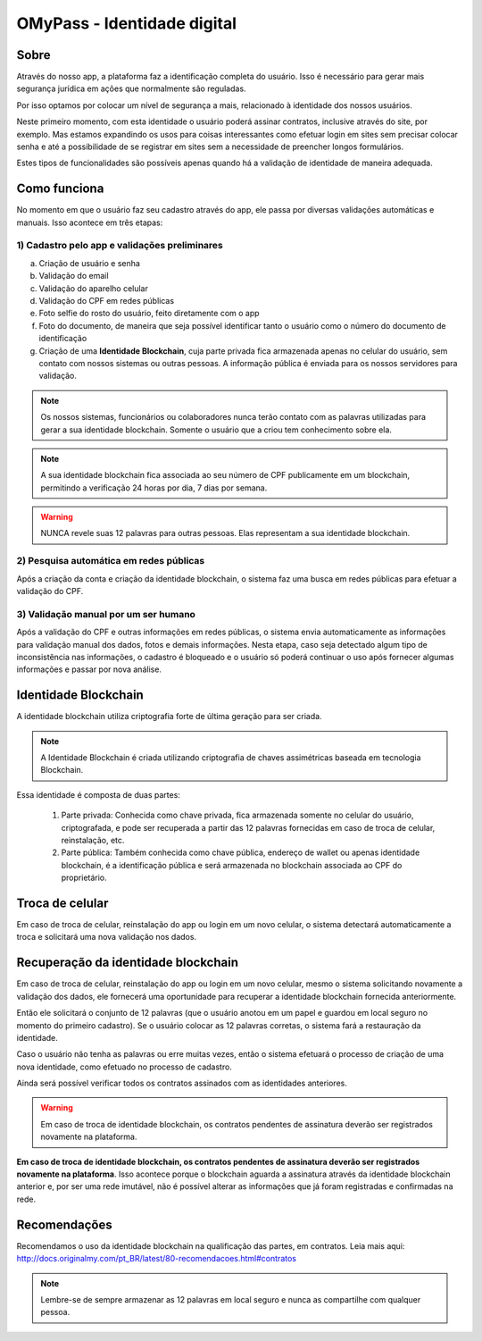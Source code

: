 OMyPass - Identidade digital 
=====================

=====
Sobre
=====

Através do nosso app, a plataforma faz a identificação completa do usuário. Isso é necessário para gerar mais segurança jurídica em ações que normalmente são reguladas.

Por isso optamos por colocar um nível de segurança a mais, relacionado à identidade dos nossos usuários. 

Neste primeiro momento, com esta identidade o usuário poderá assinar contratos, inclusive através do site, por exemplo. Mas estamos expandindo os usos para coisas interessantes como efetuar login em sites sem precisar colocar senha e até a possibilidade de se registrar em sites sem a necessidade de preencher longos formulários.

Estes tipos de funcionalidades são possíveis apenas quando há a validação de identidade de maneira adequada.

=============
Como funciona
=============

No momento em que o usuário faz seu cadastro através do app, ele passa por diversas validações automáticas e manuais. Isso acontece em três etapas:

1) Cadastro pelo app e validações preliminares
----------------------------------------------

a) Criação de usuário e senha
b) Validação do email
c) Validação do aparelho celular
d) Validação do CPF em redes públicas
e) Foto selfie do rosto do usuário, feito diretamente com o app
f) Foto do documento, de maneira que seja possível identificar tanto o usuário como o número do documento de identificação
g) Criação de uma **Identidade Blockchain**, cuja parte privada fica armazenada apenas no celular do usuário, sem contato com nossos sistemas ou outras pessoas. A informação pública é enviada para os nossos servidores para validação.

.. note:: Os nossos sistemas, funcionários ou colaboradores nunca terão contato com as palavras utilizadas para gerar a sua identidade blockchain. Somente o usuário que a criou tem conhecimento sobre ela.

.. note:: A sua identidade blockchain fica associada ao seu número de CPF publicamente em um blockchain, permitindo a verificação 24 horas por dia, 7 dias por semana.

.. warning:: NUNCA revele suas 12 palavras para outras pessoas. Elas representam a sua identidade blockchain.

2) Pesquisa automática em redes públicas
----------------------------------------

Após a criação da conta e criação da identidade blockchain, o sistema faz uma busca em redes públicas para efetuar a validação do CPF.

3) Validação manual por um ser humano
-------------------------------------

Após a validação do CPF e outras informações em redes públicas, o sistema envia automaticamente as informações para validação manual dos dados, fotos e demais informações. Nesta etapa, caso seja detectado algum tipo de inconsistência nas informações, o cadastro é bloqueado e o usuário só poderá continuar o uso após fornecer algumas informações e passar por nova análise.

=====================
Identidade Blockchain
=====================

A identidade blockchain utiliza criptografia forte de última geração para ser criada.

.. note:: A Identidade Blockchain é criada utilizando criptografia de chaves assimétricas baseada em tecnologia Blockchain.

Essa identidade é composta de duas partes:

  1) Parte privada: Conhecida como chave privada, fica armazenada somente no celular do usuário, criptografada, e pode ser recuperada a partir das 12 palavras fornecidas em caso de troca de celular, reinstalação, etc.
  
  2) Parte pública: Também conhecida como chave pública, endereço de wallet ou apenas identidade blockchain, é a identificação pública e será armazenada no blockchain associada ao CPF do proprietário.

================
Troca de celular
================

Em caso de troca de celular, reinstalação do app ou login em um novo celular, o sistema detectará automaticamente a troca e solicitará uma nova validação nos dados.

====================================
Recuperação da identidade blockchain
====================================

Em caso de troca de celular, reinstalação do app ou login em um novo celular, mesmo o sistema solicitando novamente a validação dos dados, ele fornecerá uma oportunidade para recuperar a identidade blockchain fornecida anteriormente.

Então ele solicitará o conjunto de 12 palavras (que o usuário anotou em um papel e guardou em local seguro no momento do primeiro cadastro). Se o usuário colocar as 12 palavras corretas, o sistema fará a restauração da identidade.

Caso o usuário não tenha as palavras ou erre muitas vezes, então o sistema efetuará o processo de criação de uma nova identidade, como efetuado no processo de cadastro.

Ainda será possível verificar todos os contratos assinados com as identidades anteriores.

.. warning:: Em caso de troca de identidade blockchain, os contratos pendentes de assinatura deverão ser registrados novamente na plataforma.

**Em caso de troca de identidade blockchain, os contratos pendentes de assinatura deverão ser registrados novamente na plataforma**. Isso acontece porque o blockchain aguarda a assinatura através da identidade blockchain anterior e, por ser uma rede imutável, não é possível alterar as informações que já foram registradas e confirmadas na rede.

=============
Recomendações
=============

Recomendamos o uso da identidade blockchain na qualificação das partes, em contratos. Leia mais aqui: http://docs.originalmy.com/pt_BR/latest/80-recomendacoes.html#contratos

.. note:: Lembre-se de sempre armazenar as 12 palavras em local seguro e nunca as compartilhe com qualquer pessoa.
